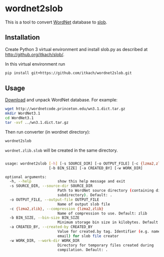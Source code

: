 * wordnet2slob
  This is a tool to convert [[http://wordnet.princeton.edu][WordNet]] database to [[https://github.com/itkach/slob][slob]].

** Installation

   Create Python 3 virtual environment and install slob.py as
   described at http://github.org/itkach/slob/.

   In this virtual environment run

   #+BEGIN_SRC sh
   pip install git+https://github.com/itkach/wordnet2slob.git
   #+END_SRC

** Usage

   [[http://wordnet.princeton.edu/wordnet/download/][Download]] and unpack WordNet database. For example:

   #+BEGIN_SRC sh
   wget http://wordnetcode.princeton.edu/wn3.1.dict.tar.gz
   mkdir WordNet3.1
   cd WordNet3.1
   tar -xvf ../wn3.1.dict.tar.gz
   #+END_SRC

   Then run converter (in wordnet directory):

   #+BEGIN_SRC sh
   wordnet2slob
   #+END_SRC

   ~wordnet.zlib.slob~ will be created in the same directory.

   #+BEGIN_SRC sh

usage: wordnet2slob [-h] [-s SOURCE_DIR] [-o OUTPUT_FILE] [-c {lzma2,zlib}]
                    [-b BIN_SIZE] [-a CREATED_BY] [-w WORK_DIR]

optional arguments:
  -h, --help            show this help message and exit
  -s SOURCE_DIR, --source-dir SOURCE_DIR
                        Path to WordNet source directory (containing dict
                        subdirectory). Default: .
  -o OUTPUT_FILE, --output-file OUTPUT_FILE
                        Name of output slob file
  -c {lzma2,zlib}, --compression {lzma2,zlib}
                        Name of compression to use. Default: zlib
  -b BIN_SIZE, --bin-size BIN_SIZE
                        Minimum storage bin size in kilobytes. Default: 384
  -a CREATED_BY, --created-by CREATED_BY
                        Value for created.by tag. Identifier (e.g. name or
                        email) for slob file creator
  -w WORK_DIR, --work-dir WORK_DIR
                        Directory for temporary files created during
                        compilation. Default: .
#+END_SRC
